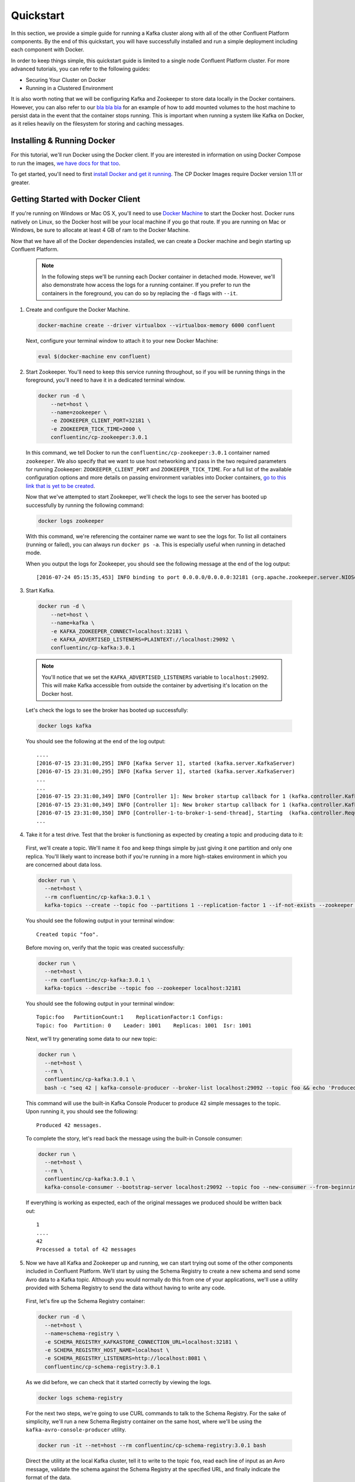 .. _quickstart :

Quickstart
==========

In this section, we provide a simple guide for running a Kafka cluster along with all of the other Confluent Platform components.  By the end of this quickstart, you will have successfully installed and run a simple deployment including each component with Docker.  

In order to keep things simple, this quickstart guide is limited to a single node Confluent Platform cluster.  For more advanced tutorials, you can refer to the following guides:

* Securing Your Cluster on Docker
* Running in a Clustered Environment 

It is also worth noting that we will be configuring Kafka and Zookeeper to store data locally in the Docker containers.  However, you can also refer to our `bla bla bla <addlink.com>`_ for an example of how to add mounted volumes to the host machine to persist data in the event that the container stops running.  This is important when running a system like Kafka on Docker, as it relies heavily on the filesystem for storing and caching messages.  

Installing & Running Docker
~~~~~~~~~~~~~~~~~~~~~~~~~~~~~

For this tutorial, we'll run Docker using the Docker client.  If you are interested in information on using Docker Compose to run the images, `we have docs for that too <addlink>`_.

To get started, you'll need to first `install Docker and get it running <https://docs.docker.com/engine/installation/>`_.  The CP Docker Images require Docker version 1.11 or greater.  

Getting Started with Docker Client
~~~~~~~~~~~~~~~~~~~~~~~~~~~~~

If you're running on Windows or Mac OS X, you'll need to use `Docker Machine <https://docs.docker.com/machine/install-machine/>`_ to start the Docker host.  Docker runs natively on Linux, so the Docker host will be your local machine if you go that route.  If you are running on Mac or Windows, be sure to allocate at least 4 GB of ram to the Docker Machine.

Now that we have all of the Docker dependencies installed, we can create a Docker machine and begin starting up Confluent Platform.

  .. note::

    In the following steps we'll be running each Docker container in detached mode.  However, we'll also demonstrate how access the logs for a running container.  If you prefer to run the containers in the foreground, you can do so by replacing the ``-d`` flags with ``--it``. 

1. Create and configure  the Docker Machine.

  .. sourcecode:: bash

    docker-machine create --driver virtualbox --virtualbox-memory 6000 confluent

  Next, configure your terminal window to attach it to your new Docker Machine:

  .. sourcecode:: bash

    eval $(docker-machine env confluent)

2. Start Zookeeper.  You'll need to keep this service running throughout, so if you will be running things in the foreground, you'll need to have it in a dedicated terminal window.  

  .. sourcecode:: bash

    docker run -d \
        --net=host \
        --name=zookeeper \
        -e ZOOKEEPER_CLIENT_PORT=32181 \
        -e ZOOKEEPER_TICK_TIME=2000 \
        confluentinc/cp-zookeeper:3.0.1

  In this command, we tell Docker to run the ``confluentinc/cp-zookeeper:3.0.1`` container named ``zookeeper``.  We also specify that we want to use host networking and pass in the two required parameters for running Zookeeper: ``ZOOKEEPER_CLIENT_PORT`` and ``ZOOKEEPER_TICK_TIME``.  For a full list of the available configuration options and more details on passing environment variables into Docker containers, `go to this link that is yet to be created <addlink.com>`_.

  Now that we've attempted to start Zookeeper, we'll check the logs to see the server has booted up successfully by running the following command:

  .. sourcecode:: bash

    docker logs zookeeper

  With this command, we're referencing the container name we want to see the logs for.  To list all containers (running or failed), you can always run ``docker ps -a``.  This is especially useful when running in detached mode.

  When you output the logs for Zookeeper, you should see the following message at the end of the log output:

  ::

    [2016-07-24 05:15:35,453] INFO binding to port 0.0.0.0/0.0.0.0:32181 (org.apache.zookeeper.server.NIOServerCnxnFactory)

3. Start Kafka.  

  .. sourcecode:: bash

      docker run -d \
          --net=host \
          --name=kafka \
          -e KAFKA_ZOOKEEPER_CONNECT=localhost:32181 \
          -e KAFKA_ADVERTISED_LISTENERS=PLAINTEXT://localhost:29092 \
          confluentinc/cp-kafka:3.0.1

  .. note::

    You'll notice that we set the ``KAFKA_ADVERTISED_LISTENERS`` variable to ``localhost:29092``.  This will make Kafka accessible from outside the container by advertising it's location on the Docker host. 

  Let's check the logs to see the broker has booted up successfully:

  .. sourcecode:: bash

    docker logs kafka

  You should see the following at the end of the log output:

  ::

    ....
    [2016-07-15 23:31:00,295] INFO [Kafka Server 1], started (kafka.server.KafkaServer)
    [2016-07-15 23:31:00,295] INFO [Kafka Server 1], started (kafka.server.KafkaServer)
    ...
    ...
    [2016-07-15 23:31:00,349] INFO [Controller 1]: New broker startup callback for 1 (kafka.controller.KafkaController)
    [2016-07-15 23:31:00,349] INFO [Controller 1]: New broker startup callback for 1 (kafka.controller.KafkaController)
    [2016-07-15 23:31:00,350] INFO [Controller-1-to-broker-1-send-thread], Starting  (kafka.controller.RequestSendThread)
    ...

4. Take it for a test drive.  Test that the broker is functioning as expected by creating a topic and producing data to it:

  First, we'll create a topic.  We'll name it ``foo`` and keep things simple by just giving it one partition and only one replica.  You'll likely want to increase both if you're running in a more high-stakes environment in which you are concerned about data loss.

  .. sourcecode:: bash

    docker run \
      --net=host \
      --rm confluentinc/cp-kafka:3.0.1 \
      kafka-topics --create --topic foo --partitions 1 --replication-factor 1 --if-not-exists --zookeeper localhost:32181

  You should see the following output in your terminal window:

  ::

    Created topic "foo".

  Before moving on, verify that the topic was created successfully:

  .. sourcecode:: bash

    docker run \
      --net=host \
      --rm confluentinc/cp-kafka:3.0.1 \
      kafka-topics --describe --topic foo --zookeeper localhost:32181

  You should see the following output in your terminal window:

  ::

    Topic:foo   PartitionCount:1    ReplicationFactor:1 Configs:
    Topic: foo  Partition: 0    Leader: 1001    Replicas: 1001  Isr: 1001

  Next, we'll try generating some data to our new topic:

  .. sourcecode:: bash

    docker run \
      --net=host \
      --rm \
      confluentinc/cp-kafka:3.0.1 \
      bash -c "seq 42 | kafka-console-producer --broker-list localhost:29092 --topic foo && echo 'Produced 42 messages.'"

  This command will use the built-in Kafka Console Producer to produce 42 simple messages to the topic. Upon running it, you should see the following:

  ::

    Produced 42 messages.

  To complete the story, let's read back the message using the built-in Console consumer:

  .. sourcecode:: bash

    docker run \
      --net=host \
      --rm \
      confluentinc/cp-kafka:3.0.1 \
      kafka-console-consumer --bootstrap-server localhost:29092 --topic foo --new-consumer --from-beginning --max-messages 42

  If everything is working as expected, each of the original messages we produced should be written back out:

  ::

    1
    ....
    42
    Processed a total of 42 messages

5. Now we have all Kafka and Zookeeper up and running, we can start trying out some of the other components included in Confluent Platform. We'll start by using the Schema Registry to create a new schema and send some Avro data to a Kafka topic. Although you would normally do this from one of your applications, we'll use a utility provided with Schema Registry to send the data without having to write any code. 

  First, let's fire up the Schema Registry container:

  .. sourcecode:: bash

    docker run -d \
      --net=host \
      --name=schema-registry \
      -e SCHEMA_REGISTRY_KAFKASTORE_CONNECTION_URL=localhost:32181 \
      -e SCHEMA_REGISTRY_HOST_NAME=localhost \
      -e SCHEMA_REGISTRY_LISTENERS=http://localhost:8081 \
      confluentinc/cp-schema-registry:3.0.1 

  As we did before, we can check that it started correctly by viewing the logs.

  .. sourcecode:: bash

    docker logs schema-registry

  For the next two steps, we're going to use CURL commands to talk to the Schema Registry. For the sake of simplicity, we'll run a new Schema Registry container on the same host, where we'll be using the ``kafka-avro-console-producer`` utility.

  .. sourcecode:: bash

    docker run -it --net=host --rm confluentinc/cp-schema-registry:3.0.1 bash

  Direct the utility at the local Kafka cluster, tell it to write to the topic ``foo``, read each line of input as an Avro message, validate the schema against the Schema Registry at the specified URL, and finally indicate the format of the data.

  .. sourcecode:: bash

    usr/bin/kafka-avro-console-producer \
      --broker-list localhost:29092 --topic bar \
      --property value.schema='{"type":"record","name":"myrecord","fields":[{"name":"f1","type":"string"}]}'

  Once started, the process will wait for you to enter messages, one per line, and will send them immediately when you hit the ``Enter`` key. Try entering a few messages:

  ::

    {"f1": "value1"}
    {"f1": "value2"}
    {"f1": "value3"}

  .. note::

    If you hit ``Enter`` with an empty line, it will be interpreted as a null value and cause an error. You can simply start the console producer again to continue sending messages.

  When you're done, use ``Ctrl+C`` to shut down the process.  You can also type ``exit`` to leave the container.  Now that we wrote avro data to Kafka, we should check that the data was actually produced as expected by trying to consume it.  Although the Schema Registry also ships with a built-in console consumer utility, we'll instead demonstrate how to read it from outside the container on our local machine via the REST Proxy.  The REST Proxy depends on the Schema Registry when producing/consuming avro data, so let's leave the container running as we head to the next step.

6. Consume data via the REST Proxy.

   First, start up the REST Proxy:

  .. sourcecode:: bash

    docker run -d \
      --net=host \
      --name=kafka-rest \
      -e KAFKA_REST_ZOOKEEPER_CONNECT=localhost:32181 \
      -e KAFKA_REST_LISTENERS=http://localhost:8082 \
      -e KAFKA_REST_SCHEMA_REGISTRY_URL=http://localhost:8081 \
      confluentinc/cp-kafka-rest:3.0.1

  For the next two steps, we're going to use CURL commands to talk to the REST Proxy. For the sake of simplicity, we'll run a new Schema Registry container on the same host to run them from the host network by pointing to http://localhost:8082.  

  .. sourcecode:: bash

    docker run -it --net=host --rm confluentinc/cp-schema-registry:3.0.1 bash

  Next, we'll need to create a consumer for Avro data, starting at the beginning of the log for our topic, ``bar``.  As you can see in the startup command, we passed the ``KAFKA_REST_LISTENERS`` to ensure that the REST Proxy will be listening on port ``8082``.

  .. sourcecode:: bash

    curl -X POST -H "Content-Type: application/vnd.kafka.v1+json" \
      --data '{"name": "my_consumer_instance", "format": "avro", "auto.offset.reset": "smallest"}' \
      http://localhost:8082/consumers/my_avro_consumer

  You should see the following in your terminal window:

  .. sourcecode:: bash

    {"instance_id":"my_consumer_instance","base_uri":"http://localhost:8082/consumers/my_avro_consumer/instances/my_consumer_instance"}

  Now we'll consume some data from a topic.  It will be decoded, translated to JSON, and included in the response. The schema used for deserialization is fetched automatically from the Schema Registry, which we told the REST Proxy how to find by setting the ``KAFKA_REST_SCHEMA_REGISTRY_URL`` variable on startup.

  .. sourcecode:: bash

    curl -X GET -H "Accept: application/vnd.kafka.avro.v1+json" \
      http://localhost:8082/consumers/my_avro_consumer/instances/my_consumer_instance/topics/bar
  
  You should see the following output:

  .. sourcecode:: bash  
  
    [{"key":null,"value":{"f1":"value1"},"partition":0,"offset":0},{"key":null,"value":{"f1":"value2"},"partition":0,"offset":1},{"key":null,"value":{"f1":"value3"},"partition":0,"offset":2}]

7. We will walk you through an end-to-end data transfer pipeline using Kafka Connect. We'll start by reading data from a file and write it back to a file.  We will then extend the pipeline to show how to use connect to read from a database.  This example is meant to be simple for the sake of this introductory tutorial.  If you'd like a more in-depth example, please refer to `our tutorial on using a JDBC connector with avro data <connect_quickstart_avro_jdbc.html>`_.

  First, let's start up Kafka Connect.  Connect stores config, status, and offsets of the connectors in Kafka topics. We will create these topics now.  We already have Kafka up and running from the steps above.

  .. sourcecode:: bash

    docker run \
      --net=host \
      --rm \
      confluentinc/cp-kafka:3.0.1 \
      kafka-topics --create --topic quickstart-offsets --partitions 1 --replication-factor 1 --if-not-exists --zookeeper localhost:32181

  .. sourcecode:: bash

    docker run \
      --net=host \
      --rm \
      confluentinc/cp-kafka:3.0.1 \
      kafka-topics --create --topic quickstart-config --partitions 1 --replication-factor 1 --if-not-exists --zookeeper localhost:32181

  .. sourcecode:: bash

    docker run \
      --net=host \
      --rm \
      confluentinc/cp-kafka:3.0.1 \
      kafka-topics --create --topic quickstart-status --partitions 1 --replication-factor 1 --if-not-exists --zookeeper localhost:32181

  .. note::

    It is possible to allow connect to auto-create these topics by enabling the autocreation setting.  However, we recommend doing it manually, as these topics are important for connect to function and you'll likely want to control the settings.

  Next, we'll create a topic for storing data that we're going to be sending to Kafka for this tutorial.

    .. sourcecode:: bash

      docker run \
        --net=host \
        --rm \
        confluentinc/cp-kafka:3.0.1 \
        kafka-topics --create --topic quickstart-data --partitions 1 --replication-factor 1 --if-not-exists --zookeeper localhost:32181


  Now you should verify that the topics are created before moving on:

  .. sourcecode:: bash

    docker run \
       --net=host \
       --rm \
       confluentinc/cp-kafka:3.0.1 \
       kafka-topics --describe --zookeeper localhost:32181

  For this example, we'll create File Connectors and directories for storing the input and output files. If you are running Docker Machine then you will need to SSH into the VM to run these commands by running ``docker-machine ssh <your machine name>``. You may also need to run the command as root.  

  First, let's create the directory where we'll store the input and output data files:

  .. sourcecode:: bash

    mkdir -p /tmp/quickstart/file

  Next, start a Connect worker in distributed mode:

  .. sourcecode:: bash

      docker run -d \
        --name=kafka-connect \
        --net=host \
        -e CONNECT_BOOTSTRAP_SERVERS=localhost:29092 \
        -e CONNECT_REST_PORT=28082 \
        -e CONNECT_GROUP_ID="quickstart" \
        -e CONNECT_CONFIG_STORAGE_TOPIC="quickstart-config" \
        -e CONNECT_OFFSET_STORAGE_TOPIC="quickstart-offsets" \
        -e CONNECT_STATUS_STORAGE_TOPIC="quickstart-status" \
        -e CONNECT_KEY_CONVERTER="org.apache.kafka.connect.json.JsonConverter" \
        -e CONNECT_VALUE_CONVERTER="org.apache.kafka.connect.json.JsonConverter" \
        -e CONNECT_INTERNAL_KEY_CONVERTER="org.apache.kafka.connect.json.JsonConverter" \
        -e CONNECT_INTERNAL_VALUE_CONVERTER="org.apache.kafka.connect.json.JsonConverter" \
        -e CONNECT_REST_ADVERTISED_HOST_NAME="localhost" \
        -e CONNECT_LOG4J_ROOT_LOGLEVEL=DEBUG \
        -v /tmp/quickstart/file:/tmp/quickstart \
        confluentinc/cp-kafka-connect:latest

  As you can see in the command above, we tell Connect to refer to the three topics we create in the first step of this Connect tutorial. Let's check to make sure that the Connect worker is up by running the following command to search the logs:

  .. sourcecode:: bash

    docker logs kafka-connect | grep started

  You should see the following

  .. sourcecode:: bash

    [2016-08-25 18:25:19,665] INFO Herder started (org.apache.kafka.connect.runtime.distributed.DistributedHerder)
    [2016-08-25 18:25:19,676] INFO Kafka Connect started (org.apache.kafka.connect.runtime.Connect)

  We will now create our first connector for reading a file from disk.  To do this, let's start by creating a file with some data. Again, if you are running Docker Machine then you will need to SSH into the VM to run these commands by running ``docker-machine ssh <your machine name>``. (You may also need to run the command as root).
    
  .. sourcecode:: bash

    seq 1000 > /tmp/quickstart/file/input.txt

  Now create the connector using the Kafka Connect REST API. (Note: Make sure you have curl installed!)

  Set the ``CONNECT_HOST`` environment variable.  If you are running this on Docker Machine, then the hostname will need to be ``docker-machine ip <your docker machine name>``. If you are running on a cloud provider like AWS, you will either need to have port ``28082`` open or you can SSH into the VM and run the following command:
  
  .. sourcecode:: bash

    export CONNECT_HOST=localhost

  The next step is to create the File Source connector.
  
  .. sourcecode:: bash

    curl -X POST \
      -H "Content-Type: application/json" \
      --data '{"name": "quickstart-file-source", "config": {"connector.class":"org.apache.kafka.connect.file.FileStreamSourceConnector", "tasks.max":"1", "topic":"quickstart-data", "file": "/tmp/quickstart/input.txt"}}' \
      http://$CONNECT_HOST:28082/connectors

  Upon running the command, you should see the following output in your terminal window:

  .. sourcecode:: bash

    {"name":"quickstart-file-source","config":{"connector.class":"org.apache.kafka.connect.file.FileStreamSourceConnector","tasks.max":"1","topic":"quickstart-data","file":"/tmp/quickstart/input.txt","name":"quickstart-file-source"},"tasks":[]}


  Before moving on, let's check the status of the connector using curl as shown below:

  .. sourcecode:: bash

    curl -X GET http://$CONNECT_HOST:28082/connectors/quickstart-file-source/status

  You should see the following output including the ``state`` of the connector as ``RUNNING``:

  .. sourcecode:: bash

    {"name":"quickstart-file-source","connector":{"state":"RUNNING","worker_id":"localhost:28082"},"tasks":[{"state":"RUNNING","id":0,"worker_id":"localhost:28082"}]}

  Now that the connector is up and running, let's try reading a sample of 10 records from the ``quickstart-data`` topic to check if the connector is uploading data to Kafka, as expected.

  .. sourcecode:: bash

    docker run \
     --net=host \
     --rm \
     confluentinc/cp-kafka:3.0.1 \
     kafka-console-consumer --bootstrap-server localhost:29092 --topic quickstart-data --new-consumer --from-beginning --max-messages 10

  You should see the following:

  .. sourcecode:: bash

    {"schema":{"type":"string","optional":false},"payload":"1"}
    {"schema":{"type":"string","optional":false},"payload":"2"}
    {"schema":{"type":"string","optional":false},"payload":"3"}
    {"schema":{"type":"string","optional":false},"payload":"4"}
    {"schema":{"type":"string","optional":false},"payload":"5"}
    {"schema":{"type":"string","optional":false},"payload":"6"}
    {"schema":{"type":"string","optional":false},"payload":"7"}
    {"schema":{"type":"string","optional":false},"payload":"8"}
    {"schema":{"type":"string","optional":false},"payload":"9"}
    {"schema":{"type":"string","optional":false},"payload":"10"}
    Processed a total of 10 messages

  Success!  We now have a functioning source connector!  Now let's bring balance to the universe by launching a File Sink to read from this topic and write to an output file.  You can do so using the following command:

  .. sourcecode:: bash

    curl -X POST -H "Content-Type: application/json" \
        --data '{"name": "quickstart-file-sink", "config": {"connector.class":"org.apache.kafka.connect.file.FileStreamSinkConnector", "tasks.max":"1", "topics":"quickstart-data", "file": "/tmp/quickstart/output.txt"}}' \
        http://$CONNECT_HOST:28082/connectors

  You should see the output below in your terminal window, confirming that the ``quickstart-file-sink`` connector has been created and will write to ``/tmp/quickstart/output.txt``:

  .. sourcecode:: bash

    {"name":"quickstart-file-sink","config":{"connector.class":"org.apache.kafka.connect.file.FileStreamSinkConnector","tasks.max":"1","topics":"quickstart-data","file":"/tmp/quickstart/output.txt","name":"quickstart-file-sink"},"tasks":[]}

  As we did before, let's check the status of the connector:

  .. sourcecode:: bash

    curl -s -X GET http://$CONNECT_HOST:28082/connectors/quickstart-file-sink/status

  You should see the following message in your terminal window:

  .. sourcecode:: bash

    {"name":"quickstart-file-sink","connector":{"state":"RUNNING","worker_id":"localhost:28082"},"tasks":[{"state":"RUNNING","id":0,"worker_id":"localhost:28082"}]}

  Finally, let's check the file to see if the data is present. Once again, you will need to SSH into the VM if you are running Docker Machine.

  .. sourcecode:: bash

    cat /tmp/quickstart/file/output.txt

  If everything worked as planned, you should see all of the data we originally wrote to the input file:

  .. sourcecode:: bash

    1
    ...
    1000

TODO: ADD CONTROL CENTER QUICKSTART STEP

8. Once you're done, cleaning up is simple.  You can simply run ``docker rm -f $(docker ps -a -q)`` to delete all the containers we created in the steps above.  Because we allowed Kafka and Zookeeper to store data on their respective containers, there are no additional volumes to clean up.  If you also want to remove the Docker machine you used, you can do so using ``docker-machine rm <machine-name>>``.


Getting Started with Docker Compose
~~~~~~~~~~~~~~~~~~~~~~~~~~~~~

Before you get started, you will first need to install `Docker <https://docs.docker.com/engine/installation/>`_ and `Docker Compose <https://docs.docker.com/compose/install/>`_.  Once you've done that, you can follow the steps below to start up the Confluent Platform services 

1. Clone the CP Docker Images Github Repository.

  .. sourcecode:: bash

    git clone https://github.com/confluentinc/cp-docker-images

  We have provided an example Docker Compose file that will start up Zookeeper and Kafka.  Navigate to ``cp-docker-images/examples/kafka-single-node``, where it is located:

  .. sourcecode:: bash       
    cd cp-docker-images/examples/kafka-single-node

2. Start Zookeeper and Kafka using Docker Compose ``start`` and ``run`` commands.

   .. sourcecode:: bash

       docker-compose start
       docker-compose run

   Before we move on, let's make sure the services are up and running:

   .. sourcecode:: bash

       docker-compose ps

   You should see the following:

   .. sourcecode:: bash

                  Name                        Command            State   Ports
       -----------------------------------------------------------------------
       kafkasinglenode_kafka_1       /etc/confluent/docker/run   Up
       kafkasinglenode_zookeeper_1   /etc/confluent/docker/run   Up

   Now check the Zookeeper logs to verify that Zookeeper is healthy.

   .. sourcecode:: bash

       docker-compose log zookeeper | grep -i binding

   You should see the following in your terminal window:

   .. sourcecode:: bash

       zookeeper_1  | [2016-07-25 03:26:04,018] INFO binding to port 0.0.0.0/0.0.0.0:32181 (org.apache.zookeeper.server.NIOServerCnxnFactory)

   Next, check the Kafka logs to verify that broker is healthy.

   .. sourcecode:: bash

       docker-compose log kafka | grep -i started

   You should see message a message that looks like the following:

   .. sourcecode:: bash

       kafka_1      | [2016-07-25 03:26:06,007] INFO [Kafka Server 1], started (kafka.server.KafkaServer)

3. Follow step 4 in "Getting Started with Docker Client" guide above to test the broker.

